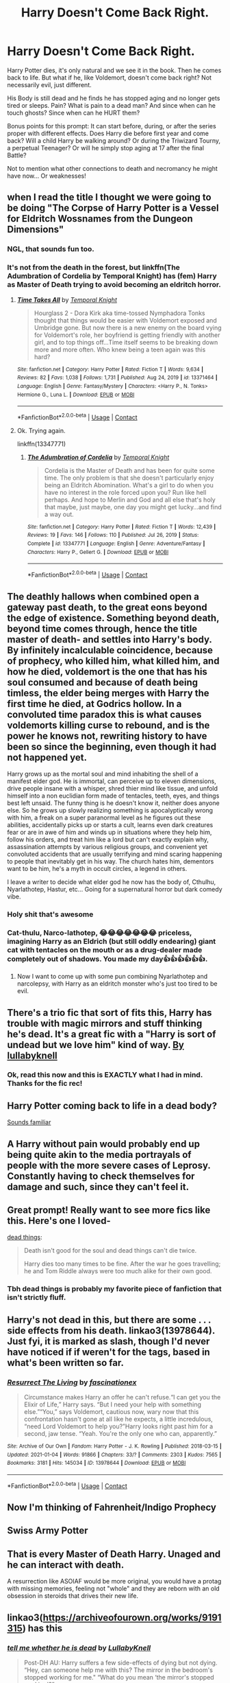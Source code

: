 #+TITLE: Harry Doesn't Come Back Right.

* Harry Doesn't Come Back Right.
:PROPERTIES:
:Author: Dragonblade0123
:Score: 165
:DateUnix: 1615597748.0
:DateShort: 2021-Mar-13
:FlairText: Prompt
:END:
Harry Potter dies, it's only natural and we see it in the book. Then he comes back to life. But what if he, like Voldemort, doesn't come back right? Not necessarily evil, just different.

His Body is still dead and he finds he has stopped aging and no longer gets tired or sleeps. Pain? What is pain to a dead man? And since when can he touch ghosts? Since when can he HURT them?

Bonus points for this prompt: It can start before, during, or after the series proper with different effects. Does Harry die before first year and come back? Will a child Harry be walking around? Or during the Triwizard Tourny, a perpetual Teenager? Or will he simply stop aging at 17 after the final Battle?

Not to mention what other connections to death and necromancy he might have now... Or weaknesses!


** when I read the title I thought we were going to be doing "The Corpse of Harry Potter is a Vessel for Eldritch Wossnames from the Dungeon Dimensions"
:PROPERTIES:
:Author: MayhapsAnAltAccount
:Score: 60
:DateUnix: 1615609108.0
:DateShort: 2021-Mar-13
:END:

*** NGL, that sounds fun too.
:PROPERTIES:
:Author: Dragonblade0123
:Score: 27
:DateUnix: 1615611714.0
:DateShort: 2021-Mar-13
:END:


*** It's not from the death in the forest, but linkffn(The Adumbration of Cordelia by Temporal Knight) has (fem) Harry as Master of Death trying to avoid becoming an eldritch horror.
:PROPERTIES:
:Author: steve_wheeler
:Score: 2
:DateUnix: 1615781237.0
:DateShort: 2021-Mar-15
:END:

**** [[https://www.fanfiction.net/s/13371464/1/][*/Time Takes All/*]] by [[https://www.fanfiction.net/u/1057022/Temporal-Knight][/Temporal Knight/]]

#+begin_quote
  Hourglass 2 - Dora Kirk aka time-tossed Nymphadora Tonks thought that things would be easier with Voldemort exposed and Umbridge gone. But now there is a new enemy on the board vying for Voldemort's role, her boyfriend is getting friendly with another girl, and to top things off...Time itself seems to be breaking down more and more often. Who knew being a teen again was this hard?
#+end_quote

^{/Site/:} ^{fanfiction.net} ^{*|*} ^{/Category/:} ^{Harry} ^{Potter} ^{*|*} ^{/Rated/:} ^{Fiction} ^{T} ^{*|*} ^{/Words/:} ^{9,634} ^{*|*} ^{/Reviews/:} ^{82} ^{*|*} ^{/Favs/:} ^{1,038} ^{*|*} ^{/Follows/:} ^{1,731} ^{*|*} ^{/Published/:} ^{Aug} ^{24,} ^{2019} ^{*|*} ^{/id/:} ^{13371464} ^{*|*} ^{/Language/:} ^{English} ^{*|*} ^{/Genre/:} ^{Fantasy/Mystery} ^{*|*} ^{/Characters/:} ^{<Harry} ^{P.,} ^{N.} ^{Tonks>} ^{Hermione} ^{G.,} ^{Luna} ^{L.} ^{*|*} ^{/Download/:} ^{[[http://www.ff2ebook.com/old/ffn-bot/index.php?id=13371464&source=ff&filetype=epub][EPUB]]} ^{or} ^{[[http://www.ff2ebook.com/old/ffn-bot/index.php?id=13371464&source=ff&filetype=mobi][MOBI]]}

--------------

*FanfictionBot*^{2.0.0-beta} | [[https://github.com/FanfictionBot/reddit-ffn-bot/wiki/Usage][Usage]] | [[https://www.reddit.com/message/compose?to=tusing][Contact]]
:PROPERTIES:
:Author: FanfictionBot
:Score: 2
:DateUnix: 1615781297.0
:DateShort: 2021-Mar-15
:END:


**** Ok. Trying again.

linkffn(13347771)
:PROPERTIES:
:Author: steve_wheeler
:Score: 2
:DateUnix: 1615781450.0
:DateShort: 2021-Mar-15
:END:

***** [[https://www.fanfiction.net/s/13347771/1/][*/The Adumbration of Cordelia/*]] by [[https://www.fanfiction.net/u/1057022/Temporal-Knight][/Temporal Knight/]]

#+begin_quote
  Cordelia is the Master of Death and has been for quite some time. The only problem is that she doesn't particularly enjoy being an Eldritch Abomination. What's a girl to do when you have no interest in the role forced upon you? Run like hell perhaps. And hope to Merlin and God and all else that's holy that maybe, just maybe, one day you might get lucky...and find a way out.
#+end_quote

^{/Site/:} ^{fanfiction.net} ^{*|*} ^{/Category/:} ^{Harry} ^{Potter} ^{*|*} ^{/Rated/:} ^{Fiction} ^{T} ^{*|*} ^{/Words/:} ^{12,439} ^{*|*} ^{/Reviews/:} ^{19} ^{*|*} ^{/Favs/:} ^{146} ^{*|*} ^{/Follows/:} ^{110} ^{*|*} ^{/Published/:} ^{Jul} ^{26,} ^{2019} ^{*|*} ^{/Status/:} ^{Complete} ^{*|*} ^{/id/:} ^{13347771} ^{*|*} ^{/Language/:} ^{English} ^{*|*} ^{/Genre/:} ^{Adventure/Fantasy} ^{*|*} ^{/Characters/:} ^{Harry} ^{P.,} ^{Gellert} ^{G.} ^{*|*} ^{/Download/:} ^{[[http://www.ff2ebook.com/old/ffn-bot/index.php?id=13347771&source=ff&filetype=epub][EPUB]]} ^{or} ^{[[http://www.ff2ebook.com/old/ffn-bot/index.php?id=13347771&source=ff&filetype=mobi][MOBI]]}

--------------

*FanfictionBot*^{2.0.0-beta} | [[https://github.com/FanfictionBot/reddit-ffn-bot/wiki/Usage][Usage]] | [[https://www.reddit.com/message/compose?to=tusing][Contact]]
:PROPERTIES:
:Author: FanfictionBot
:Score: 3
:DateUnix: 1615781470.0
:DateShort: 2021-Mar-15
:END:


** The deathly hallows when combined open a gateway past death, to the great eons beyond the edge of existence. Something beyond death, beyond time comes through, hence the title master of death- and settles into Harry's body. By infinitely incalculable coincidence, because of prophecy, who killed him, what killed him, and how he died, voldemort is the one that has his soul consumed and because of death being timless, the elder being merges with Harry the first time he died, at Godrics hollow. In a convoluted time paradox this is what causes voldemorts killing curse to rebound, and is the power he knows not, rewriting history to have been so since the beginning, even though it had not happened yet.

Harry grows up as the mortal soul and mind inhabiting the shell of a manifest elder god. He is immortal, can perceive up to eleven dimensions, drive people insane with a whisper, shred thier mind like tissue, and unfold himself into a non euclidian form made of tentacles, teeth, eyes, and things best left unsaid. The funny thing is he doesn't know it, neither does anyone else. So he grows up slowly realizing something is apocalyptically wrong with him, a freak on a super paranormal level as he figures out these abilities, accidentally picks up or starts a cult, learns even dark creatures fear or are in awe of him and winds up in situations where they help him, follow his orders, and treat him like a lord but can't exactly explain why, assassination attempts by various religious groups, and convenient yet convoluted accidents that are usually terrifying and mind scaring happening to people that inevitably get in his way. The church hates him, dementors want to be him, he's a myth in occult circles, a legend in others.

I leave a writer to decide what elder god he now has the body of, Cthulhu, Nyarlathotep, Hastur, etc... Going for a supernatural horror but dark comedy vibe.
:PROPERTIES:
:Author: Incognonimous
:Score: 54
:DateUnix: 1615613657.0
:DateShort: 2021-Mar-13
:END:

*** Holy shit that's awesome
:PROPERTIES:
:Author: Lancaster1719
:Score: 7
:DateUnix: 1615637641.0
:DateShort: 2021-Mar-13
:END:


*** Cat-thulu, Narco-lathotep, 😂😂😂😂😂😂😂 priceless, imagining Harry as an Eldrich (but still oddly endearing) giant cat with tentacles on the mouth or as a drug-dealer made completely out of shadows. You made my day👍👍👍👍👍👍.
:PROPERTIES:
:Author: JOKERRule
:Score: 3
:DateUnix: 1615656264.0
:DateShort: 2021-Mar-13
:END:

**** Now I want to come up with some pun combining Nyarlathotep and narcolepsy, with Harry as an eldritch monster who's just too tired to be evil.
:PROPERTIES:
:Author: steve_wheeler
:Score: 6
:DateUnix: 1615781084.0
:DateShort: 2021-Mar-15
:END:


** There's a trio fic that sort of fits this, Harry has trouble with magic mirrors and stuff thinking he's dead. It's a great fic with a "Harry is sort of undead but we love him" kind of way. [[https://archiveofourown.org/works/9191315][By lullabyknell]]
:PROPERTIES:
:Score: 39
:DateUnix: 1615610320.0
:DateShort: 2021-Mar-13
:END:

*** Ok, read this now and this is EXACTLY what I had in mind. Thanks for the fic rec!
:PROPERTIES:
:Author: Dragonblade0123
:Score: 13
:DateUnix: 1615613307.0
:DateShort: 2021-Mar-13
:END:


** Harry Potter coming back to life in a dead body?

[[https://youtu.be/yrK1f4TsQfM][Sounds familiar]]
:PROPERTIES:
:Author: CozyGhosty
:Score: 10
:DateUnix: 1615611863.0
:DateShort: 2021-Mar-13
:END:


** A Harry without pain would probably end up being quite akin to the media portrayals of people with the more severe cases of Leprosy. Constantly having to check themselves for damage and such, since they can't feel it.
:PROPERTIES:
:Author: Avalon1632
:Score: 10
:DateUnix: 1615623857.0
:DateShort: 2021-Mar-13
:END:


** Great prompt! Really want to see more fics like this. Here's one I loved-

[[https://archiveofourown.org/works/15695769][dead things]]:

#+begin_quote
  Death isn't good for the soul and dead things can't die twice.

  Harry dies too many times to be fine. After the war he goes travelling; he and Tom Riddle always were too much alike for their own good.
#+end_quote
:PROPERTIES:
:Author: AGullibleperson
:Score: 37
:DateUnix: 1615613140.0
:DateShort: 2021-Mar-13
:END:

*** Tbh dead things is probably my favorite piece of fanfiction that isn't strictly fluff.
:PROPERTIES:
:Author: Intigim
:Score: 20
:DateUnix: 1615624265.0
:DateShort: 2021-Mar-13
:END:


** Harry's not dead in this, but there are some . . . side effects from his death. linkao3(13978644). Just fyi, it is marked as slash, though I'd never have noticed if if weren't for the tags, based in what's been written so far.
:PROPERTIES:
:Author: huchamabacha
:Score: 5
:DateUnix: 1615647348.0
:DateShort: 2021-Mar-13
:END:

*** [[https://archiveofourown.org/works/13978644][*/Resurrect The Living/*]] by [[https://www.archiveofourown.org/users/fascinationex/pseuds/fascinationex][/fascinationex/]]

#+begin_quote
  Circumstance makes Harry an offer he can't refuse.“I can get you the Elixir of Life,” Harry says. “But I need your help with something else.”“You,” says Voldemort, cautious now, wary now that this confrontation hasn't gone at all like he expects, a little incredulous, “need Lord Voldemort to help you?”Harry looks right past him for a second, jaw tense. “Yeah. You're the only one who can, apparently.”
#+end_quote

^{/Site/:} ^{Archive} ^{of} ^{Our} ^{Own} ^{*|*} ^{/Fandom/:} ^{Harry} ^{Potter} ^{-} ^{J.} ^{K.} ^{Rowling} ^{*|*} ^{/Published/:} ^{2018-03-15} ^{*|*} ^{/Updated/:} ^{2021-01-04} ^{*|*} ^{/Words/:} ^{91866} ^{*|*} ^{/Chapters/:} ^{33/?} ^{*|*} ^{/Comments/:} ^{2303} ^{*|*} ^{/Kudos/:} ^{7565} ^{*|*} ^{/Bookmarks/:} ^{3181} ^{*|*} ^{/Hits/:} ^{145034} ^{*|*} ^{/ID/:} ^{13978644} ^{*|*} ^{/Download/:} ^{[[https://archiveofourown.org/downloads/13978644/Resurrect%20The%20Living.epub?updated_at=1615212522][EPUB]]} ^{or} ^{[[https://archiveofourown.org/downloads/13978644/Resurrect%20The%20Living.mobi?updated_at=1615212522][MOBI]]}

--------------

*FanfictionBot*^{2.0.0-beta} | [[https://github.com/FanfictionBot/reddit-ffn-bot/wiki/Usage][Usage]] | [[https://www.reddit.com/message/compose?to=tusing][Contact]]
:PROPERTIES:
:Author: FanfictionBot
:Score: 6
:DateUnix: 1615647366.0
:DateShort: 2021-Mar-13
:END:


** Now I'm thinking of Fahrenheit/Indigo Prophecy
:PROPERTIES:
:Author: LordCrane
:Score: 6
:DateUnix: 1615611044.0
:DateShort: 2021-Mar-13
:END:


** Swiss Army Potter
:PROPERTIES:
:Author: naomide
:Score: 5
:DateUnix: 1615617565.0
:DateShort: 2021-Mar-13
:END:


** That is every Master of Death Harry. Unaged and he can interact with death.

A resurrection like ASOIAF would be more original, you would have a protag with missing memories, feeling not "whole" and they are reborn with an old obsession in steroids that drives their new life.
:PROPERTIES:
:Author: Mestrehunter
:Score: 13
:DateUnix: 1615602179.0
:DateShort: 2021-Mar-13
:END:


** linkao3([[https://archiveofourown.org/works/9191315]]) has this
:PROPERTIES:
:Author: Endlespi
:Score: 3
:DateUnix: 1615657467.0
:DateShort: 2021-Mar-13
:END:

*** [[https://archiveofourown.org/works/9191315][*/tell me whether he is dead/*]] by [[https://www.archiveofourown.org/users/LullabyKnell/pseuds/LullabyKnell][/LullabyKnell/]]

#+begin_quote
  Post-DH AU: Harry suffers a few side-effects of dying but not dying. “Hey, can someone help me with this? The mirror in the bedroom's stopped working for me." “What do you mean ‘the mirror's stopped working'?”
#+end_quote

^{/Site/:} ^{Archive} ^{of} ^{Our} ^{Own} ^{*|*} ^{/Fandom/:} ^{Harry} ^{Potter} ^{-} ^{J.} ^{K.} ^{Rowling} ^{*|*} ^{/Published/:} ^{2017-01-04} ^{*|*} ^{/Completed/:} ^{2017-01-04} ^{*|*} ^{/Words/:} ^{4210} ^{*|*} ^{/Chapters/:} ^{6/6} ^{*|*} ^{/Comments/:} ^{277} ^{*|*} ^{/Kudos/:} ^{9223} ^{*|*} ^{/Bookmarks/:} ^{2116} ^{*|*} ^{/Hits/:} ^{74624} ^{*|*} ^{/ID/:} ^{9191315} ^{*|*} ^{/Download/:} ^{[[https://archiveofourown.org/downloads/9191315/tell%20me%20whether%20he%20is.epub?updated_at=1610347717][EPUB]]} ^{or} ^{[[https://archiveofourown.org/downloads/9191315/tell%20me%20whether%20he%20is.mobi?updated_at=1610347717][MOBI]]}

--------------

*FanfictionBot*^{2.0.0-beta} | [[https://github.com/FanfictionBot/reddit-ffn-bot/wiki/Usage][Usage]] | [[https://www.reddit.com/message/compose?to=tusing][Contact]]
:PROPERTIES:
:Author: FanfictionBot
:Score: 3
:DateUnix: 1615657487.0
:DateShort: 2021-Mar-13
:END:


** When I read the title, idk i just thought more like his morals got skewed because if he can come back anyone could! right? I just imagining like, a Soulless!Sam Winchester type of thing.

Also, the example you're thinking of his great, and i think there's so many possibilities with it! Like, would rigor mortis still settle in? or would his heart continue to just, not pump?

But a prompt i really like is that, he's come back once, yet there's something off about him. No one can really say what it is, yet people feel his stares boring holes into the back of their heads and those people, who may or may not have done something heinous in the war, feel a brush with something cold and sinister.

Another thing they've figured out is that he's apparently immune to the killing curse, having found that particular fact after a nasty skirmish with remaining sympathizers to the Dark Lord.

He's put on the front lines of the Aurors, whether he wants to or not, and these disputes start gradually happening more. After about five Avada's, his friends have noticed something weird about Harry, yet they still can't pinpoint the exact thing, and it's gotten more frequent.

Ginny first noticed it after he put on a smile for George on the first year anniversary of Fred's death. But that smile, it was too wide, and his cheeks shouldn't be able to stretch that wide. She knew it was a fake one, but it was too wide, showing too many teeth.

She informed the others about it, and isn't surprised when Hermione comes forward and admits she started to get suspicious couple of months ago but didn't want to voice it in case she was wrong.

Harry chooses that moment to walk into the room smile still too wide. And Hermione knows Harry's hearing is perfectly good, and if he were anywhere close to the room, he would have heard their (rather loud) conversation-as they hadn't figured to put up a privacy charm-yet he just stands there, not having moved from his spot. After what seems like an eternity, Harry drops the smile and beckons them to come and rejoin the festivities. They comply, and he turns around and walks away, and Ginny, Hermione, and Ron steal glances at each other, because it would be impossible to miss the way the skin under is eyes didn't flatten out, and still stayed bunched up, as if he were still smiling.
:PROPERTIES:
:Author: AmberSero
:Score: 3
:DateUnix: 1615687320.0
:DateShort: 2021-Mar-14
:END:
